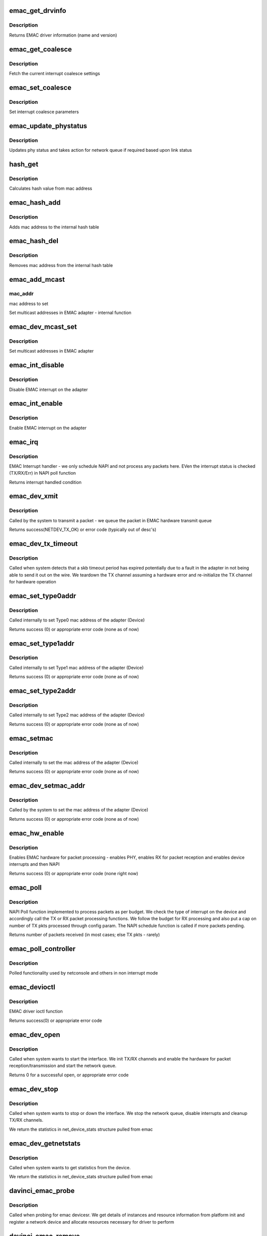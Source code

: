 .. -*- coding: utf-8; mode: rst -*-
.. src-file: drivers/net/ethernet/ti/davinci_emac.c

.. _`emac_get_drvinfo`:

emac_get_drvinfo
================

.. c:function:: void emac_get_drvinfo(struct net_device *ndev, struct ethtool_drvinfo *info)

    Get EMAC driver information

    :param ndev:
        The DaVinci EMAC network adapter
    :type ndev: struct net_device \*

    :param info:
        ethtool info structure containing name and version
    :type info: struct ethtool_drvinfo \*

.. _`emac_get_drvinfo.description`:

Description
-----------

Returns EMAC driver information (name and version)

.. _`emac_get_coalesce`:

emac_get_coalesce
=================

.. c:function:: int emac_get_coalesce(struct net_device *ndev, struct ethtool_coalesce *coal)

    Get interrupt coalesce settings for this device

    :param ndev:
        The DaVinci EMAC network adapter
    :type ndev: struct net_device \*

    :param coal:
        ethtool coalesce settings structure
    :type coal: struct ethtool_coalesce \*

.. _`emac_get_coalesce.description`:

Description
-----------

Fetch the current interrupt coalesce settings

.. _`emac_set_coalesce`:

emac_set_coalesce
=================

.. c:function:: int emac_set_coalesce(struct net_device *ndev, struct ethtool_coalesce *coal)

    Set interrupt coalesce settings for this device

    :param ndev:
        The DaVinci EMAC network adapter
    :type ndev: struct net_device \*

    :param coal:
        ethtool coalesce settings structure
    :type coal: struct ethtool_coalesce \*

.. _`emac_set_coalesce.description`:

Description
-----------

Set interrupt coalesce parameters

.. _`emac_update_phystatus`:

emac_update_phystatus
=====================

.. c:function:: void emac_update_phystatus(struct emac_priv *priv)

    Update Phy status

    :param priv:
        The DaVinci EMAC private adapter structure
    :type priv: struct emac_priv \*

.. _`emac_update_phystatus.description`:

Description
-----------

Updates phy status and takes action for network queue if required
based upon link status

.. _`hash_get`:

hash_get
========

.. c:function:: u32 hash_get(u8 *addr)

    Calculate hash value from mac address

    :param addr:
        mac address to delete from hash table
    :type addr: u8 \*

.. _`hash_get.description`:

Description
-----------

Calculates hash value from mac address

.. _`emac_hash_add`:

emac_hash_add
=============

.. c:function:: int emac_hash_add(struct emac_priv *priv, u8 *mac_addr)

    Hash function to add mac addr from hash table

    :param priv:
        The DaVinci EMAC private adapter structure
    :type priv: struct emac_priv \*

    :param mac_addr:
        mac address to delete from hash table
    :type mac_addr: u8 \*

.. _`emac_hash_add.description`:

Description
-----------

Adds mac address to the internal hash table

.. _`emac_hash_del`:

emac_hash_del
=============

.. c:function:: int emac_hash_del(struct emac_priv *priv, u8 *mac_addr)

    Hash function to delete mac addr from hash table

    :param priv:
        The DaVinci EMAC private adapter structure
    :type priv: struct emac_priv \*

    :param mac_addr:
        mac address to delete from hash table
    :type mac_addr: u8 \*

.. _`emac_hash_del.description`:

Description
-----------

Removes mac address from the internal hash table

.. _`emac_add_mcast`:

emac_add_mcast
==============

.. c:function:: void emac_add_mcast(struct emac_priv *priv, u32 action, u8 *mac_addr)

    Set multicast address in the EMAC adapter (Internal)

    :param priv:
        The DaVinci EMAC private adapter structure
    :type priv: struct emac_priv \*

    :param action:
        multicast operation to perform
    :type action: u32

    :param mac_addr:
        *undescribed*
    :type mac_addr: u8 \*

.. _`emac_add_mcast.mac_addr`:

mac_addr
--------

mac address to set

Set multicast addresses in EMAC adapter - internal function

.. _`emac_dev_mcast_set`:

emac_dev_mcast_set
==================

.. c:function:: void emac_dev_mcast_set(struct net_device *ndev)

    Set multicast address in the EMAC adapter

    :param ndev:
        The DaVinci EMAC network adapter
    :type ndev: struct net_device \*

.. _`emac_dev_mcast_set.description`:

Description
-----------

Set multicast addresses in EMAC adapter

.. _`emac_int_disable`:

emac_int_disable
================

.. c:function:: void emac_int_disable(struct emac_priv *priv)

    Disable EMAC module interrupt (from adapter)

    :param priv:
        The DaVinci EMAC private adapter structure
    :type priv: struct emac_priv \*

.. _`emac_int_disable.description`:

Description
-----------

Disable EMAC interrupt on the adapter

.. _`emac_int_enable`:

emac_int_enable
===============

.. c:function:: void emac_int_enable(struct emac_priv *priv)

    Enable EMAC module interrupt (from adapter)

    :param priv:
        The DaVinci EMAC private adapter structure
    :type priv: struct emac_priv \*

.. _`emac_int_enable.description`:

Description
-----------

Enable EMAC interrupt on the adapter

.. _`emac_irq`:

emac_irq
========

.. c:function:: irqreturn_t emac_irq(int irq, void *dev_id)

    EMAC interrupt handler

    :param irq:
        interrupt number
    :type irq: int

    :param dev_id:
        EMAC network adapter data structure ptr
    :type dev_id: void \*

.. _`emac_irq.description`:

Description
-----------

EMAC Interrupt handler - we only schedule NAPI and not process any packets
here. EVen the interrupt status is checked (TX/RX/Err) in NAPI poll function

Returns interrupt handled condition

.. _`emac_dev_xmit`:

emac_dev_xmit
=============

.. c:function:: int emac_dev_xmit(struct sk_buff *skb, struct net_device *ndev)

    EMAC Transmit function

    :param skb:
        SKB pointer
    :type skb: struct sk_buff \*

    :param ndev:
        The DaVinci EMAC network adapter
    :type ndev: struct net_device \*

.. _`emac_dev_xmit.description`:

Description
-----------

Called by the system to transmit a packet  - we queue the packet in
EMAC hardware transmit queue

Returns success(NETDEV_TX_OK) or error code (typically out of desc's)

.. _`emac_dev_tx_timeout`:

emac_dev_tx_timeout
===================

.. c:function:: void emac_dev_tx_timeout(struct net_device *ndev)

    EMAC Transmit timeout function

    :param ndev:
        The DaVinci EMAC network adapter
    :type ndev: struct net_device \*

.. _`emac_dev_tx_timeout.description`:

Description
-----------

Called when system detects that a skb timeout period has expired
potentially due to a fault in the adapter in not being able to send
it out on the wire. We teardown the TX channel assuming a hardware
error and re-initialize the TX channel for hardware operation

.. _`emac_set_type0addr`:

emac_set_type0addr
==================

.. c:function:: void emac_set_type0addr(struct emac_priv *priv, u32 ch, char *mac_addr)

    Set EMAC Type0 mac address

    :param priv:
        The DaVinci EMAC private adapter structure
    :type priv: struct emac_priv \*

    :param ch:
        RX channel number
    :type ch: u32

    :param mac_addr:
        MAC address to set in device
    :type mac_addr: char \*

.. _`emac_set_type0addr.description`:

Description
-----------

Called internally to set Type0 mac address of the adapter (Device)

Returns success (0) or appropriate error code (none as of now)

.. _`emac_set_type1addr`:

emac_set_type1addr
==================

.. c:function:: void emac_set_type1addr(struct emac_priv *priv, u32 ch, char *mac_addr)

    Set EMAC Type1 mac address

    :param priv:
        The DaVinci EMAC private adapter structure
    :type priv: struct emac_priv \*

    :param ch:
        RX channel number
    :type ch: u32

    :param mac_addr:
        MAC address to set in device
    :type mac_addr: char \*

.. _`emac_set_type1addr.description`:

Description
-----------

Called internally to set Type1 mac address of the adapter (Device)

Returns success (0) or appropriate error code (none as of now)

.. _`emac_set_type2addr`:

emac_set_type2addr
==================

.. c:function:: void emac_set_type2addr(struct emac_priv *priv, u32 ch, char *mac_addr, int index, int match)

    Set EMAC Type2 mac address

    :param priv:
        The DaVinci EMAC private adapter structure
    :type priv: struct emac_priv \*

    :param ch:
        RX channel number
    :type ch: u32

    :param mac_addr:
        MAC address to set in device
    :type mac_addr: char \*

    :param index:
        index into RX address entries
    :type index: int

    :param match:
        match parameter for RX address matching logic
    :type match: int

.. _`emac_set_type2addr.description`:

Description
-----------

Called internally to set Type2 mac address of the adapter (Device)

Returns success (0) or appropriate error code (none as of now)

.. _`emac_setmac`:

emac_setmac
===========

.. c:function:: void emac_setmac(struct emac_priv *priv, u32 ch, char *mac_addr)

    Set mac address in the adapter (internal function)

    :param priv:
        The DaVinci EMAC private adapter structure
    :type priv: struct emac_priv \*

    :param ch:
        RX channel number
    :type ch: u32

    :param mac_addr:
        MAC address to set in device
    :type mac_addr: char \*

.. _`emac_setmac.description`:

Description
-----------

Called internally to set the mac address of the adapter (Device)

Returns success (0) or appropriate error code (none as of now)

.. _`emac_dev_setmac_addr`:

emac_dev_setmac_addr
====================

.. c:function:: int emac_dev_setmac_addr(struct net_device *ndev, void *addr)

    Set mac address in the adapter

    :param ndev:
        The DaVinci EMAC network adapter
    :type ndev: struct net_device \*

    :param addr:
        MAC address to set in device
    :type addr: void \*

.. _`emac_dev_setmac_addr.description`:

Description
-----------

Called by the system to set the mac address of the adapter (Device)

Returns success (0) or appropriate error code (none as of now)

.. _`emac_hw_enable`:

emac_hw_enable
==============

.. c:function:: int emac_hw_enable(struct emac_priv *priv)

    Enable EMAC hardware for packet transmission/reception

    :param priv:
        The DaVinci EMAC private adapter structure
    :type priv: struct emac_priv \*

.. _`emac_hw_enable.description`:

Description
-----------

Enables EMAC hardware for packet processing - enables PHY, enables RX
for packet reception and enables device interrupts and then NAPI

Returns success (0) or appropriate error code (none right now)

.. _`emac_poll`:

emac_poll
=========

.. c:function:: int emac_poll(struct napi_struct *napi, int budget)

    EMAC NAPI Poll function

    :param napi:
        *undescribed*
    :type napi: struct napi_struct \*

    :param budget:
        Number of receive packets to process (as told by NAPI layer)
    :type budget: int

.. _`emac_poll.description`:

Description
-----------

NAPI Poll function implemented to process packets as per budget. We check
the type of interrupt on the device and accordingly call the TX or RX
packet processing functions. We follow the budget for RX processing and
also put a cap on number of TX pkts processed through config param. The
NAPI schedule function is called if more packets pending.

Returns number of packets received (in most cases; else TX pkts - rarely)

.. _`emac_poll_controller`:

emac_poll_controller
====================

.. c:function:: void emac_poll_controller(struct net_device *ndev)

    EMAC Poll controller function

    :param ndev:
        The DaVinci EMAC network adapter
    :type ndev: struct net_device \*

.. _`emac_poll_controller.description`:

Description
-----------

Polled functionality used by netconsole and others in non interrupt mode

.. _`emac_devioctl`:

emac_devioctl
=============

.. c:function:: int emac_devioctl(struct net_device *ndev, struct ifreq *ifrq, int cmd)

    EMAC adapter ioctl

    :param ndev:
        The DaVinci EMAC network adapter
    :type ndev: struct net_device \*

    :param ifrq:
        request parameter
    :type ifrq: struct ifreq \*

    :param cmd:
        command parameter
    :type cmd: int

.. _`emac_devioctl.description`:

Description
-----------

EMAC driver ioctl function

Returns success(0) or appropriate error code

.. _`emac_dev_open`:

emac_dev_open
=============

.. c:function:: int emac_dev_open(struct net_device *ndev)

    EMAC device open

    :param ndev:
        The DaVinci EMAC network adapter
    :type ndev: struct net_device \*

.. _`emac_dev_open.description`:

Description
-----------

Called when system wants to start the interface. We init TX/RX channels
and enable the hardware for packet reception/transmission and start the
network queue.

Returns 0 for a successful open, or appropriate error code

.. _`emac_dev_stop`:

emac_dev_stop
=============

.. c:function:: int emac_dev_stop(struct net_device *ndev)

    EMAC device stop

    :param ndev:
        The DaVinci EMAC network adapter
    :type ndev: struct net_device \*

.. _`emac_dev_stop.description`:

Description
-----------

Called when system wants to stop or down the interface. We stop the network
queue, disable interrupts and cleanup TX/RX channels.

We return the statistics in net_device_stats structure pulled from emac

.. _`emac_dev_getnetstats`:

emac_dev_getnetstats
====================

.. c:function:: struct net_device_stats *emac_dev_getnetstats(struct net_device *ndev)

    EMAC get statistics function

    :param ndev:
        The DaVinci EMAC network adapter
    :type ndev: struct net_device \*

.. _`emac_dev_getnetstats.description`:

Description
-----------

Called when system wants to get statistics from the device.

We return the statistics in net_device_stats structure pulled from emac

.. _`davinci_emac_probe`:

davinci_emac_probe
==================

.. c:function:: int davinci_emac_probe(struct platform_device *pdev)

    EMAC device probe

    :param pdev:
        The DaVinci EMAC device that we are removing
    :type pdev: struct platform_device \*

.. _`davinci_emac_probe.description`:

Description
-----------

Called when probing for emac devicesr. We get details of instances and
resource information from platform init and register a network device
and allocate resources necessary for driver to perform

.. _`davinci_emac_remove`:

davinci_emac_remove
===================

.. c:function:: int davinci_emac_remove(struct platform_device *pdev)

    EMAC device remove

    :param pdev:
        The DaVinci EMAC device that we are removing
    :type pdev: struct platform_device \*

.. _`davinci_emac_remove.description`:

Description
-----------

Called when removing the device driver. We disable clock usage and release
the resources taken up by the driver and unregister network device

.. _`davinci_emac_init`:

davinci_emac_init
=================

.. c:function:: int davinci_emac_init( void)

    EMAC driver module init

    :param void:
        no arguments
    :type void: 

.. _`davinci_emac_init.description`:

Description
-----------

Called when initializing the driver. We register the driver with
the platform.

.. _`davinci_emac_exit`:

davinci_emac_exit
=================

.. c:function:: void __exit davinci_emac_exit( void)

    EMAC driver module exit

    :param void:
        no arguments
    :type void: 

.. _`davinci_emac_exit.description`:

Description
-----------

Called when exiting the driver completely. We unregister the driver with
the platform and exit

.. This file was automatic generated / don't edit.


